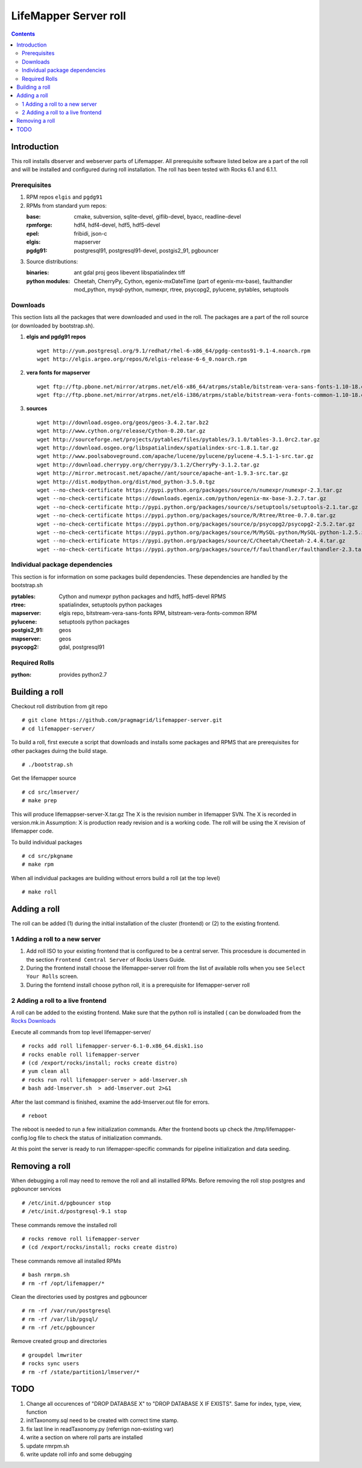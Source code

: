 
.. hightlight:: rest

LifeMapper Server roll
=============================
.. contents::  

Introduction
----------------
This roll installs dbserver and webserver parts of Lifemapper.
All prerequisite software listed below are a part of the roll and 
will be installed and configured during roll installation. 
The roll has been tested with Rocks 6.1 and 6.1.1.

Prerequisites
~~~~~~~~~~~~~~
 
#. RPM repos ``elgis`` and ``pgdg91`` 
#. RPMs from standard yum repos:  

   :base:     cmake, subversion, sqlite-devel, giflib-devel, byacc, readline-devel 
   :rpmforge: hdf4, hdf4-devel, hdf5, hdf5-devel
   :epel:     fribidi, json-c
   :elgis:    mapserver 
   :pgdg91:   postgresql91, postgresql91-devel, postgis2_91, pgbouncer

#. Source distributions: 
   
   :binaries: ant gdal proj geos libevent libspatialindex tiff  
   :python modules:         Cheetah, CherryPy, Cython,  egenix-mxDateTime (part of egenix-mx-base),   
                                faulthandler  mod_python, mysql-python,  numexpr,   
                                rtree, psycopg2,  pylucene, pytables, setuptools   
    
Downloads
~~~~~~~~~

This section lists all the packages that were downloaded and used in the roll. 
The packages are a part of the roll source (or downloaded by bootstrap.sh). 

#. **elgis and pgdg91 repos**  ::

    wget http://yum.postgresql.org/9.1/redhat/rhel-6-x86_64/pgdg-centos91-9.1-4.noarch.rpm  
    wget http://elgis.argeo.org/repos/6/elgis-release-6-6_0.noarch.rpm  

#. **vera fonts for mapserver**  ::

    wget ftp://ftp.pbone.net/mirror/atrpms.net/el6-x86_64/atrpms/stable/bitstream-vera-sans-fonts-1.10-18.el6.noarch.rpm  
    wget ftp://ftp.pbone.net/mirror/atrpms.net/el6-i386/atrpms/stable/bitstream-vera-fonts-common-1.10-18.el6.noarch.rpm  

#. **sources**  ::

    wget http://download.osgeo.org/geos/geos-3.4.2.tar.bz2  
    wget http://www.cython.org/release/Cython-0.20.tar.gz  
    wget http://sourceforge.net/projects/pytables/files/pytables/3.1.0/tables-3.1.0rc2.tar.gz  
    wget http://download.osgeo.org/libspatialindex/spatialindex-src-1.8.1.tar.gz  
    wget http://www.poolsaboveground.com/apache/lucene/pylucene/pylucene-4.5.1-1-src.tar.gz  
    wget http://download.cherrypy.org/cherrypy/3.1.2/CherryPy-3.1.2.tar.gz  
    wget http://mirror.metrocast.net/apache//ant/source/apache-ant-1.9.3-src.tar.gz  
    wget http://dist.modpython.org/dist/mod_python-3.5.0.tgz  
    wget --no-check-certificate https://pypi.python.org/packages/source/n/numexpr/numexpr-2.3.tar.gz  
    wget --no-check-certificate https://downloads.egenix.com/python/egenix-mx-base-3.2.7.tar.gz  
    wget --no-check-certificate http://pypi.python.org/packages/source/s/setuptools/setuptools-2.1.tar.gz  
    wget --no-check-certificate https://pypi.python.org/packages/source/R/Rtree/Rtree-0.7.0.tar.gz  
    wget --no-check-certificate https://pypi.python.org/packages/source/p/psycopg2/psycopg2-2.5.2.tar.gz  
    wget --no-check-certificate https://pypi.python.org/packages/source/M/MySQL-python/MySQL-python-1.2.5.zip  
    wget --no-check-ertificate https://pypi.python.org/packages/source/C/Cheetah/Cheetah-2.4.4.tar.gz  
    wget --no-check-certificate https://pypi.python.org/packages/source/f/faulthandler/faulthandler-2.3.tar.gz  

Individual package dependencies
~~~~~~~~~~~~~~~~~~~~~~~~~~~~~~~

This section is for information on some packages build dependencies. These dependencies are handled
by the bootstrap.sh 

:**pytables**:    Cython and numexpr python packages and hdf5, hdf5-devel RPMS   
:**rtree**:       spatialindex, setuptools python packages  
:**mapserver**:   elgis repo, bitstream-vera-sans-fonts RPM, bitstream-vera-fonts-common RPM  
:**pylucene**:    setuptools python packages  
:**postgis2_91**: geos  
:**mapserver**:   geos  
:**psycopg2**:    gdal, postgresql91  

Required Rolls
~~~~~~~~~~~~~~~~

:**python**:    provides python2.7 

Building a roll 
------------------

Checkout roll distribution from git repo :: 

   # git clone https://github.com/pragmagrid/lifemapper-server.git 
   # cd lifemapper-server/

To build a roll, first execute a script that downloads and installs some packages 
and RPMS that are prerequisites for other packages duirng the build stage. ::

   # ./bootstrap.sh  

Get the lifemapper source ::  

   # cd src/lmserver/
   # make prep

This will produce lifemappser-server-X.tar.gz 
The X is the revision number in lifemapper SVN. The X is recorded in version.mk.in
Assumption: X is production ready revision and is a working code.
The roll will be using the X revision of lifemapper code.
 
To build individual packages ::

   # cd src/pkgname 
   # make rpm 

When all individual packages are building without errors build a roll (at the top level) ::

   # make roll

Adding a roll 
--------------
The roll can be added (1) during the initial installation of the cluster (frontend)
or (2) to the existing frontend.


1 Adding a roll to a new server
~~~~~~~~~~~~~~~~~~~~~~~~~~~~~~~

#. Add roll ISO to your existing frontend that is configured to be 
   a central server. This procesdure is documented in the section ``Frontend 
   Central Server`` of Rocks Users Guide.

#. During the frontend install choose the lifemapper-server roll from the list of available rolls
   when you see ``Select Your Rolls`` screen. 

#. During the forntend install choose python roll, it is a prerequisite for lifemapper-server roll


2 Adding a roll to a live frontend
~~~~~~~~~~~~~~~~~~~~~~~~~~~~~~~~~~~

A roll can be added to the existing frontend. 
Make sure that the python roll is installed ( can be donwloaded from
the `Rocks Downloads <http://www.rocksclusters.org/wordpress/?page_id=80>`_ 

Execute all commands from top level lifemapper-server/ ::

   # rocks add roll lifemapper-server-6.1-0.x86_64.disk1.iso   
   # rocks enable roll lifemapper-server
   # (cd /export/rocks/install; rocks create distro)  
   # yum clean all
   # rocks run roll lifemapper-server > add-lmserver.sh  
   # bash add-lmserver.sh  > add-lmserver.out 2>&1

After the  last command  is finished, examine the add-lmserver.out file for errors. ::

   # reboot

The reboot is needed to run a few initialization commands. 
After the frontend boots up check the /tmp/lifemapper-config.log file to check the status
of initialization commands.

At this point the  server is ready to run lifemapper-specific commands for pipeline initialization
and data seeding. 


Removing a roll
-------------------

When debugging a roll may need to remove the roll and all installled RPMs.
Before removing the roll stop postgres and pgbouncer services ::  
  
   # /etc/init.d/pgbouncer stop
   # /etc/init.d/postgresql-9.1 stop 

These commands remove the installed roll ::

   # rocks remove roll lifemapper-server
   # (cd /export/rocks/install; rocks create distro)  

These commands remove all installed RPMs ::

   # bash rmrpm.sh
   # rm -rf /opt/lifemapper/*

Clean the directories used by postgres and pgbouncer ::  

   # rm -rf /var/run/postgresql
   # rm -rf /var/lib/pgsql/
   # rm -rf /etc/pgbouncer

Remove created group and directories  ::  

   # groupdel lmwriter
   # rocks sync users
   # rm -rf /state/partition1/lmserver/*

 
TODO 
-----------

#. Change all occurences of "DROP DATABASE X" to "DROP DATABASE X IF EXISTS".
   Same for index, type, view, function 

#. initTaxonomy.sql need to be created with correct time stamp.

#. fix last line in readTaxonomy.py (referrign non-existing var)

#. write a section on where roll parts are installed

#. update rmrpm.sh

#. write update roll info and some debugging
